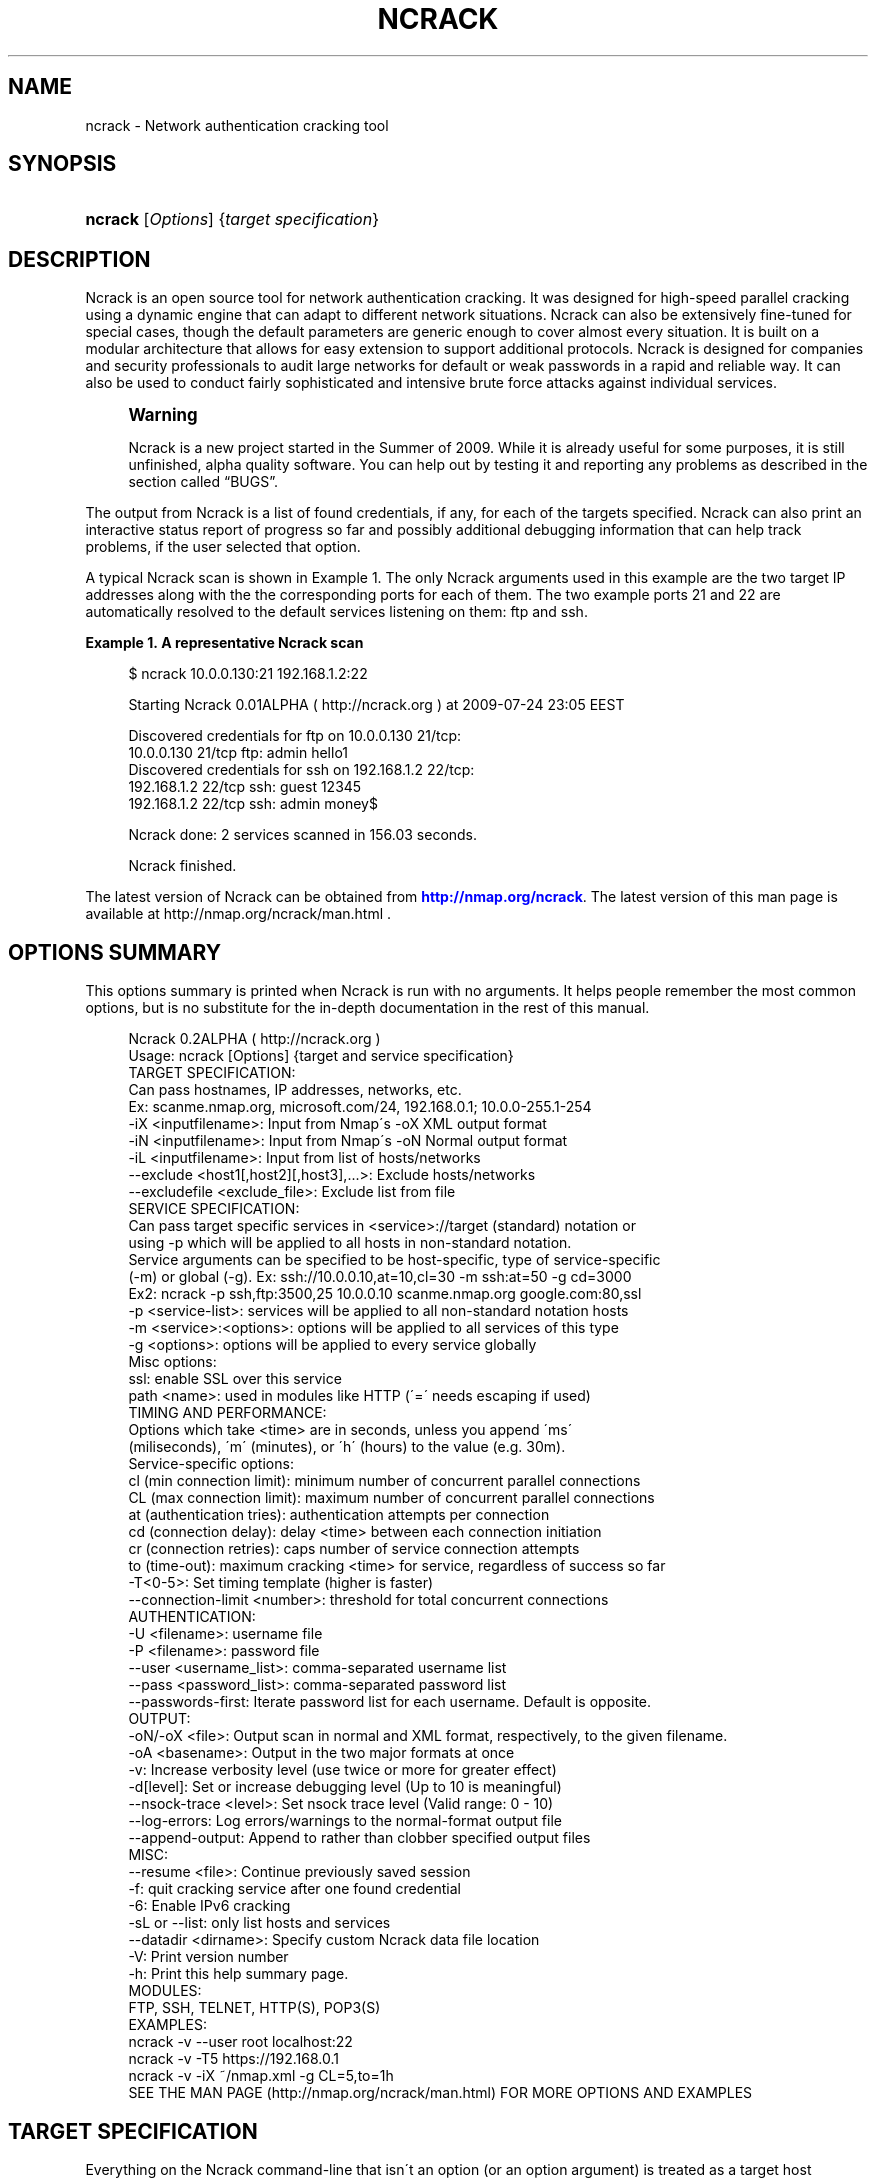 '\" t
.\"     Title: ncrack
.\"    Author: [see the "Authors" section]
.\" Generator: DocBook XSL Stylesheets v1.75.1 <http://docbook.sf.net/>
.\"      Date: 11/01/2010
.\"    Manual: Ncrack Reference Guide
.\"    Source: Ncrack
.\"  Language: English
.\"
.TH "NCRACK" "1" "11/01/2010" "Ncrack" "Ncrack Reference Guide"
.\" -----------------------------------------------------------------
.\" * set default formatting
.\" -----------------------------------------------------------------
.\" disable hyphenation
.nh
.\" disable justification (adjust text to left margin only)
.ad l
.\" -----------------------------------------------------------------
.\" * MAIN CONTENT STARTS HERE *
.\" -----------------------------------------------------------------
.SH "NAME"
ncrack \- Network authentication cracking tool
.SH "SYNOPSIS"
.HP \w'\fBncrack\fR\ 'u
\fBncrack\fR [\fIOptions\fR] {\fItarget\ specification\fR}
.SH "DESCRIPTION"
.\" Ncrack: description of
.PP
Ncrack is an open source tool for network authentication cracking\&. It was designed for high\-speed parallel cracking using a dynamic engine that can adapt to different network situations\&. Ncrack can also be extensively fine\-tuned for special cases, though the default parameters are generic enough to cover almost every situation\&. It is built on a modular architecture that allows for easy extension to support additional protocols\&. Ncrack is designed for companies and security professionals to audit large networks for default or weak passwords in a rapid and reliable way\&. It can also be used to conduct fairly sophisticated and intensive brute force attacks against individual services\&.
.if n \{\
.sp
.\}
.RS 4
.it 1 an-trap
.nr an-no-space-flag 1
.nr an-break-flag 1
.br
.ps +1
\fBWarning\fR
.ps -1
.br
.PP
Ncrack is a new project started in the Summer of 2009\&. While it is already useful for some purposes, it is still unfinished, alpha quality software\&. You can help out by testing it and reporting any problems as described in
the section called \(lqBUGS\(rq\&.
.sp .5v
.RE
.PP
The output from Ncrack is a list of found credentials, if any, for each of the targets specified\&. Ncrack can also print an interactive status report of progress so far and possibly additional debugging information that can help track problems, if the user selected that option\&.
.PP
A typical Ncrack scan is shown in
Example\ \&1\&. The only Ncrack arguments used in this example are the two target IP addresses along with the the corresponding ports for each of them\&. The two example ports 21 and 22 are automatically resolved to the default services listening on them: ftp and ssh\&.
.PP
\fBExample\ \&1.\ \&A representative Ncrack scan\fR
.\" -v: example of
.sp
.if n \{\
.RS 4
.\}
.nf

$ ncrack 10\&.0\&.0\&.130:21 192\&.168\&.1\&.2:22

Starting Ncrack 0\&.01ALPHA ( http://ncrack\&.org ) at 2009\-07\-24 23:05 EEST

Discovered credentials for ftp on 10\&.0\&.0\&.130 21/tcp:
10\&.0\&.0\&.130 21/tcp ftp: admin hello1
Discovered credentials for ssh on 192\&.168\&.1\&.2 22/tcp:
192\&.168\&.1\&.2 22/tcp ssh: guest 12345
192\&.168\&.1\&.2 22/tcp ssh: admin money$

Ncrack done: 2 services scanned in 156\&.03 seconds\&.

Ncrack finished\&.

    
.fi
.if n \{\
.RE
.\}
.PP
The latest version of Ncrack can be obtained from
\m[blue]\fB\%http://nmap.org/ncrack\fR\m[]\&. The latest version of this man page is available at http://nmap\&.org/ncrack/man\&.html \&.
.SH "OPTIONS SUMMARY"
.PP
This options summary is printed when Ncrack is run with no arguments\&. It helps people remember the most common options, but is no substitute for the in\-depth documentation in the rest of this manual\&.
.\" summary of options
.\" command-line options: of Ncrack
.sp
.if n \{\
.RS 4
.\}
.nf
Ncrack 0\&.2ALPHA ( http://ncrack\&.org )
Usage: ncrack [Options] {target and service specification}
TARGET SPECIFICATION:
  Can pass hostnames, IP addresses, networks, etc\&.
  Ex: scanme\&.nmap\&.org, microsoft\&.com/24, 192\&.168\&.0\&.1; 10\&.0\&.0\-255\&.1\-254
  \-iX <inputfilename>: Input from Nmap\'s \-oX XML output format
  \-iN <inputfilename>: Input from Nmap\'s \-oN Normal output format
  \-iL <inputfilename>: Input from list of hosts/networks
  \-\-exclude <host1[,host2][,host3],\&.\&.\&.>: Exclude hosts/networks
  \-\-excludefile <exclude_file>: Exclude list from file
SERVICE SPECIFICATION:
  Can pass target specific services in <service>://target (standard) notation or
  using \-p which will be applied to all hosts in non\-standard notation\&.
  Service arguments can be specified to be host\-specific, type of service\-specific
  (\-m) or global (\-g)\&. Ex: ssh://10\&.0\&.0\&.10,at=10,cl=30 \-m ssh:at=50 \-g cd=3000
  Ex2: ncrack \-p ssh,ftp:3500,25 10\&.0\&.0\&.10 scanme\&.nmap\&.org google\&.com:80,ssl
  \-p <service\-list>: services will be applied to all non\-standard notation hosts
  \-m <service>:<options>: options will be applied to all services of this type
  \-g <options>: options will be applied to every service globally
  Misc options:
    ssl: enable SSL over this service
    path <name>: used in modules like HTTP (\'=\' needs escaping if used)
TIMING AND PERFORMANCE:
  Options which take <time> are in seconds, unless you append \'ms\'
  (miliseconds), \'m\' (minutes), or \'h\' (hours) to the value (e\&.g\&. 30m)\&.
  Service\-specific options:
    cl (min connection limit): minimum number of concurrent parallel connections
    CL (max connection limit): maximum number of concurrent parallel connections
    at (authentication tries): authentication attempts per connection
    cd (connection delay): delay <time> between each connection initiation
    cr (connection retries): caps number of service connection attempts
    to (time\-out): maximum cracking <time> for service, regardless of success so far
  \-T<0\-5>: Set timing template (higher is faster)
  \-\-connection\-limit <number>: threshold for total concurrent connections
AUTHENTICATION:
  \-U <filename>: username file
  \-P <filename>: password file
  \-\-user <username_list>: comma\-separated username list
  \-\-pass <password_list>: comma\-separated password list
  \-\-passwords\-first: Iterate password list for each username\&. Default is opposite\&.
OUTPUT:
  \-oN/\-oX <file>: Output scan in normal and XML format, respectively, to the given filename\&.
  \-oA <basename>: Output in the two major formats at once
  \-v: Increase verbosity level (use twice or more for greater effect)
  \-d[level]: Set or increase debugging level (Up to 10 is meaningful)
  \-\-nsock\-trace <level>: Set nsock trace level (Valid range: 0 \- 10)
  \-\-log\-errors: Log errors/warnings to the normal\-format output file
  \-\-append\-output: Append to rather than clobber specified output files
MISC:
  \-\-resume <file>: Continue previously saved session
  \-f: quit cracking service after one found credential
  \-6: Enable IPv6 cracking
  \-sL or \-\-list: only list hosts and services
  \-\-datadir <dirname>: Specify custom Ncrack data file location
  \-V: Print version number
  \-h: Print this help summary page\&.
MODULES:
  FTP, SSH, TELNET, HTTP(S), POP3(S)
EXAMPLES:
  ncrack \-v \-\-user root localhost:22
  ncrack \-v \-T5 https://192\&.168\&.0\&.1
  ncrack \-v \-iX ~/nmap\&.xml \-g CL=5,to=1h
SEE THE MAN PAGE (http://nmap\&.org/ncrack/man\&.html) FOR MORE OPTIONS AND EXAMPLES
.fi
.if n \{\
.RE
.\}
.\" 
.\" 
.SH "TARGET SPECIFICATION"
.\" target specification
.PP
Everything on the Ncrack command\-line that isn\'t an option (or an option argument) is treated as a target host specification\&. The simplest case is to specify a target IP address or a hostname\&. Note, that you also need to specify a service to crack for the selected targets\&. Ncrack is very flexible in host/service specification\&. While hostnames and IP addresses can be defined with the flexibility that you are probably used to from Nmap, services along with service\-specific options have a unique specification style that enables a combination of features to be taken advantage of\&.
.PP
Sometimes you wish to crack a whole network of adjacent hosts\&. For this, Ncrack supports CIDR\-style
.\" CIDR (Classless Inter-Domain Routing)
addressing\&. You can append /\fInumbits\fR
to an IPv4 address or hostname and Ncrack will try to crack every IP address for which the first numbits are the same as for the reference IP or hostname given\&. For example, 192\&.168\&.10\&.0/24 would send probes to the 256 hosts between 192\&.168\&.10\&.0
11000000 10101000 00001010 00000000) and 192\&.168\&.10\&.255 (binary:
11000000 10101000 00001010 11111111), inclusive\&. 192\&.168\&.10\&.40/24 would crack exactly the same targets\&. Given that the host
scanme\&.nmap\&.org
.\" scanme.nmap.org
is at the IP address 64\&.13\&.134\&.52, the specification scanme\&.nmap\&.org/16 would send probes to the 65,536 IP addresses between 64\&.13\&.0\&.0 and 64\&.13\&.255\&.255\&. The smallest allowed value is /0, which targets the whole Internet\&. The largest value is /32, which targets just the named host or IP address because all address bits are fixed\&.
.\" address ranges
.PP
CIDR notation is short but not always flexible enough\&. For example, you might want to send probes to 192\&.168\&.0\&.0/16 but skip any IPs ending with \&.0 or \&.255 because they may be used as subnet network and broadcast addresses\&. Ncrack supports this through octet range addressing\&. Rather than specify a normal IP address, you can specify a comma\-separated list of numbers or ranges for each octet\&. For example, 192\&.168\&.0\-255\&.1\-254 will skip all addresses in the range that end in \&.0 or \&.255, and 192\&.168\&.3\-5,7\&.1 will target the four addresses 192\&.168\&.3\&.1, 192\&.168\&.4\&.1, 192\&.168\&.5\&.1, and 192\&.168\&.7\&.1\&. Either side of a range may be omitted; the default values are 0 on the left and 255 on the right\&. Using
\-
by itself is the same as 0\-255, but remember to use 0\- in the first octet so the target specification doesn\'t look like a command\-line option\&. Ranges need not be limited to the final octets: the specifier will send probes to all IP addresses on the Internet ending in 13\&.37 This sort of broad sampling can be useful for Internet surveys and research\&.
.PP
Ncrack accepts multiple host specifications on the command line, and they don\'t need to be the same type\&. The command
\fBncrack scanme\&.nmap\&.org 192\&.168\&.0\&.0/8 10\&.0\&.0,1,3\-7\&.\- \-p22\fR
does what you would expect\&.
.PP
While targets are usually specified on the command lines, the following options are also available to control target selection:
.PP
\fB\-iX \fR\fB\fIinputfilename\fR\fR (Input from Nmap\'s \-oX XML output format) .\" -iX .\" target specification: from Nmap XML
.RS 4
Reads target/service specifications from an Nmap XML output file\&. The Nmap XML file is created by scanning any hosts and specifying the Nmap
\fB\-oX\fR
option\&. Ncrack will automatically parse the IP addresses and the corresponding ports and services that are
\fIopen\fR
and will use these targets for authentication auditing\&. This is a really useful option, since it lets you essentially combine these two tools \-Nmap and Ncrack\- for cracking only those services that are surely open\&. In addition, if version detection has been enabled in Nmap (\fB\-sV\fR
option), Ncrack will use those findings to recognize and crack those services that are supported but are listening on non\-default ports\&. For example, if a host is having a server listening on port 41414 and Nmap has identified that it is a SSH service, Ncrack will use that information to crack it using the SSH module\&. Of course, Ncrack is going to ignore open ports/services that are not supported for authentication cracking by its modules\&.
.RE
.PP
\fB\-iN \fR\fB\fIinputfilename\fR\fR (Input from Nmap\'s \-oN Normal output format) .\" -iN .\" target specification: from Nmap Normal
.RS 4
Reads target/service specifications from an Nmap Normal output file\&. The Nmap Normal file is created by scanning any hosts and specifying the Nmap
\fB\-oN\fR
option\&. This works exactly like Ncrack\'s
\fB\-iX\fR
option, the only difference being the format of the input file\&.
.RE
.PP
\fB\-iL \fR\fB\fIinputfilename\fR\fR (Input from list) .\" -iL .\" target specification: from list
.RS 4
Reads target specifications from
\fIinputfilename\fR\&. Passing a huge list of hosts is often awkward on the command line, yet it is a common desire\&. For example, you might want to crack a list of very specific servers that have been specified for penetration testing\&. Simply generate the list of hosts to crack and pass that filename to Ncrack as an argument to the
\fB\-iL\fR
option\&. Entries can be in any of the formats accepted by Ncrack on the command line (IP address, hostname, CIDR, octet ranges or Ncrack\'s special host\-service syntax\&. Each entry must be separated by one or more spaces, tabs, or newlines\&. You can specify a hyphen (\-) as the filename if you want Ncrack to read hosts from standard input rather than an actual file\&. Note, however, that if hosts are specified without any service, you will have to also provide services/ports for the targets using the
\fB\-p\fR
option\&.
.RE
.PP
\fB\-\-exclude \fR\fB\fIhost1\fR\fR\fB[, \fIhost2\fR[, \&.\&.\&.]]\fR (Exclude hosts/networks) .\" --exclude .\" excluding targets
.RS 4
Specifies a comma\-separated list of targets to be excluded from the scan even if they are part of the overall network range you specify\&. The list you pass in uses normal Ncrack syntax, so it can include hostnames, CIDR netblocks, octet ranges, etc\&. This can be useful when the network you wish to scan includes untouchable mission\-critical servers, systems that are known to react adversely to heavy load, or subnets administered by other people\&.
.RE
.PP
\fB\-\-excludefile \fR\fB\fIexclude_file\fR\fR\fB \fR (Exclude list from file) .\" --excludefile
.RS 4
This offers the same functionality as the
\fB\-\-exclude\fR
option, except that the excluded targets are provided in a newline, space, or tab delimited
\fIexclude_file\fR
rather than on the command line\&.
.RE
.SH "SERVICE SPECIFICATION"
.\" service specification
.PP
No cracking session can be carried out without targetting a certain service to attack\&. Service specification is one of the most flexible subsystems of Ncrack and collaborates with target\-specification in a way that allows different option combinations to be applied\&. For Ncrack to start running, you will have to specify at least one target host and one associated service to attack\&. Ncrack provides ways to specify a service by its default port number, by its name (as extracted from the
ncrack\-services
file) or both\&. Normally, you need to define both name and port number only in the special case where you know that a particular service is listening on a non\-default port\&.
.PP
Ncrack offers two distinct ways with which services will be applied to your targets: per\-host service specification and global specification\&.
.PP
\fBPer\-host service specification\fR
.PP
.RS 4
Services specified in this mode are written next to the host and apply to it only\&. Keep in mind, however, that target\-specification allows wildcards/netmasks, which essentially means that applying a per\-host service specification format to that particular target will affect all of the expanded ones as a result\&. The general format is:
.sp
\fB \fR\fB\fI[service\-name]\fR\fR\fB://\fR\fB\fItarget\fR\fR\fB:\fR\fB\fI[port\-number]\fR\fR
.sp
where
\fItarget\fR
is a hostname or IP address in any of the formats described in the target\-specification section,
\fI[service\-name]\fR
is one of the common service names as defined in the
\fIncrack\-services\fR
file (e\&.g ssh, http) and
\fI[port\-number]\fR
is what it obviously means\&. Ncrack can determine the default port numbers for each of the services it supports, as well as being able to deduce the service name when a default port number has been specified\&. Specifying both has meaning only when the user has a priori knowledge of a service listening on a non\-default port number\&. This can easily be determined by using version detection like the one offered by Nmap\'s
\fB\-sV\fR
option\&.
.PP
\fBExample\ \&2.\ \&Per-host service specification example\fR
.sp
.if n \{\
.RS 4
.\}
.nf

$ ncrack scanme\&.nmap\&.org:22 ftp://10\&.0\&.0\&.10 ssh://192\&.168\&.1\&.*:5910

       
.fi
.if n \{\
.RE
.\}

The above command will try to crack hosts: scanme\&.nmap\&.org on SSH service (default port 22), 10\&.0\&.0\&.10 on FTP service (default port 21) and 192\&.168\&.1\&.0 \- 192\&.168\&.1\&.255 (all of this C subnet) on SSH service on non\-default port 5910 which has been explicitly specified\&. In the last case, Ncrack wouldn\'t be able to determine that the subnet hosts are to be scanned against the SSH service on that particular port without the user explicitly asking for it, because there isn\'t any mapping of port\-number 5910 to service SSH\&.
.RE
.PP
\fBGlobal service specification\fR
.PP
.RS 4
Services specified in this mode are applied to
\fIall\fR
hosts that haven\'t been associated with the per\-host service specification format\&. This is done using the
\fB\-p\fR
option\&. While this facility may be similar to that of Nmap\'s, you should try not to confuse it, since the functionality is of a slightly different nature\&. Services can be specified using comma separated directives of the general format:
.sp
\fB \-p \fR\fB\fI[service1]\fR\fR\fB:\fR\fB\fI[port\-number1]\fR\fR\fB,\fR\fB\fI[service2]\fR\fR\fB:\fR\fB\fI[port\-number2]\fR\fR\fB,\&.\&.\&. \fR
.sp
As usual, you need not specify both service name and port number since Ncrack knows the mappings of default\-services to default\-port numbers\&. Be careful though not to include any space between each service\-name and/or port number, because Ncrack will think that the argument after the space is a host as per the rule "everything that isn\'t an option is a target specification"\&.
.PP
\fBExample\ \&3.\ \&Global service specification example\fR
.sp
.if n \{\
.RS 4
.\}
.nf

$ ncrack scanme\&.nmap\&.org 10\&.0\&.0\&.120\-122 192\&.168\&.2\&.0/24 \-p 22,ftp:3210,telnet

       
.fi
.if n \{\
.RE
.\}

The above command will try to crack all of the specified hosts scanme\&.nmap\&.org, 10\&.0\&.0\&.120, 10\&.0\&.0\&.121, 10\&.0\&.0\&.122 and the C class subnet of 192\&.168\&.2\&.0 against the following services: SSH service (mapped from default port 22), FTP service on non\-default port 3210, and TELNET service on default port 23\&.
.RE
.PP
Of course, Ncrack allows you to combine both modes of service specification if you deem that as necessary\&. Normally, you will only need to specify a couple of services but cracking a lot of hosts against many different services might be a longterm project for large networks that need to be consistently audited for weak passwords\&. If you are in doubt, about which hosts and services are going to be cracked with the current command, you can use the
\fB\-sL\fR
option (see below for explanation)\&.
.SH "SERVICE OPTIONS"
.\" service options
.PP
Apart from general service specification, Ncrack allows you to provide a multitude of options that apply to each or a subset of your targets\&. Options include timing and performance optimizations (which are thoroughly analyzed in a seperate section), SSL enabling/disabling and other module\-specific parameters like the relative URL path for the HTTP module\&. Options can be defined in a variety of ways which include: per\-host options, per\-module options and global options\&. Since a combination of these options may be used, there is a strict hierarchy of precedence which will be discussed later\&.
.PP
\fBPer\-host Options\fR
.PP
.RS 4
Options in this mode apply only to the host(s) they are referring to and are written next to it according to the following format:
.sp
\fB \fR\fB\fI[service\-name]\fR\fR\fB://\fR\fB\fItarget\fR\fR\fB:\fR\fB\fI[port\-number]\fR\fR\fB,\fR\fB\fIopt1\fR\fR\fB=\fR\fB\fIoptval1\fR\fR\fB,\fR\fB\fIopt2\fR\fR\fB=\fR\fB\fIoptval\fR\fR\fB,\&.\&.\&. \fR
.sp
The format concerning the service specification which comes before the options, has been explained in the previous section\&.
\fB\fIoptN\fR\fR
is referring to any of the option names that are available (a list will follow below), while
\fBoptvalN\fR
determines the value of that option and depends on the nature of it\&. For example, most timing\-related options expect to receive numbers as values, while the
\fBpath\fR
option obviously needs a string argument\&.
.RE
.PP
\fBPer\-module Options\fR
.PP
.RS 4
Options in this mode apply to all hosts that are associated with the particular service/module\&. This is accomplished using the
\fB\-m\fR
which is defined with the format:
.sp
\fB \-m \fR\fB\fIservice\-name\fR\fR\fB:\fR\fB\fIopt1\fR\fR\fB=\fR\fB\fIoptval1\fR\fR\fB,\fR\fB\fIopt2\fR\fR\fB=\fR\fB\fIoptval2\fR\fR\fB,\&.\&.\&. \fR
.sp
This option can be invoked multiple times, for as many different services as you might need to define service\-wide applicable options\&. Each iteration of this option must refer to only one service\&. However, to avoid confusion, this option had better not be called more than one time for the same service, although this is allowed and the last iteration will take precedence over the previous ones for all redefined option values\&.
.RE
.PP
\fBGlobal Options\fR
.PP
.RS 4
Options in this mode apply to all hosts regardless of which service they are associated with\&. This is accomplished using the
\fB\-g\fR
as follows:
.sp
\fB \-g \fR\fB\fIopt1\fR\fR\fB=\fR\fB\fIoptval1\fR\fR\fB,\fR\fB\fIopt2\fR\fR\fB=\fR\fB\fIoptval2\fR\fR\fB,\&.\&.\&. \fR
.sp
This acts as a convenience option, where you can apply options to all services globally\&. Everything else regarding the available options and option values is the same as the previous modes\&.
.RE
.PP
\fBList of available Service Options\fR
.PP
Below follows a list of all the currently available service options\&. You can apply them with any of the three modes described above\&. The last six of the options are timing related and will be analyzed in Section "Timing and Performance" of this manual\&.
.PP
.RS 4

.sp
.if n \{\
.RS 4
.\}
.nf
ssl: enable SSL over this service
path: path\-name used in modules like HTTP (\'=\' needs escaping if used)
cl (min connection limit): minimum number of concurrent parallel connections
CL (max connection limit): maximum number of concurrent parallel connections
at (authentication tries): authentication attempts per connection
cd (connection delay): delay time between each connection initiation
cr (connection retries): caps number of service connection attempts
to (time\-out): maximum cracking time for service, regardless of success so far
    
.fi
.if n \{\
.RE
.\}
.sp
.RE
.PP
\fBssl\fR (Enable/Disable SSL over service)
.RS 4
By enabling SSL, Ncrack will try to open a TCP connection and then negotiate a SSL session with the target\&. Everything will then be transparently encrypted and decrypted\&. However, since Ncrack\'s job is to provide speed rather than strong crypto, the algorithms and ciphers for SSL are chosen on an efficiency basis\&. Possible values for this option are \'\fByes\fR\' but just specifying
\fBssl\fR
would be enough\&. Thus, this is the only option that doesn\'t need to be written in the
\fIopt\fR=\fIoptval\fR
format\&. By default, SSL is disabled for all services except those that are stricly dependent on it like HTTPS\&.
.RE
.PP
\fBpath <name>\fR (Path name for relative URLs)
.RS 4
Some services like HTTP or SVN usually require a specific path in the URL\&. This option takes that pathname string as its value\&. The path is always relative to the hostname or IP address, so if you want to target something like http://foobar\&.com/login\&.php the path must take the value
\fBpath=login\&.php\fR
\&. The initial \'/\' is added if you omit it\&. However, it is usually better if you explicitly specify it at the end of pathnames that are directories\&. For example, to crack the directory for http://foobar\&.com/protected\-dir/ , it would be better if you wrote it as
\fBpath=protected\-dir/\fR
\&. This is to avoid the (very) slight probability of a false positive, because there are cases where Web servers might reply with a "301 Moved Permanently" for a non\-successful attempt\&. They normally send that reply, when a successful attempt is made for a requested password\-protected path which has omitted the ending \'/\' but the requested source is actually a directory\&. Consequently, Ncrack regards that reply as having succeeded in the authentication attempt\&.
.sp
Also be careful with the symbol \'=\', since it is used by Ncrack for argument parsing and you will have to espace it if it is included in the URL\&.
.sp
By default, the path\-name is initialized to \'/\', but will be ignored by services that do not require it\&.
.RE
.PP
\fBService Option Hierarchy\fR
.PP
As already noted, Ncrack allows a combination of the three different modes of service option specification\&. In that case, there is a strict hierarchy that resolves the order in which conflicting values for these options take precedence over each other\&. The order is as follows, leftmost being the highest priority and rightmost the lowest one:
.PP
Per\-host options > Per\-module options > Global options > Timing\-Template (for timing options only)
.PP
The concept of the "Timing\-Template" will be explained in the Section "Timing and Performance", but for now, just have in mind that its values have the least prevalence over everything else and essentially act as defaults for everything timing\-related\&. Global options specified with
\fB\-g\fR
have the directly higher precedence, while
\fB\-m\fR
per\-module options are immediately higher\&. In the top of the hierarcy reside the per\-host options which are essentially the most specific ones\&. Consequently, you can see that the pattern is: the more specific the higher the precedence\&.
.PP
\fBExample\ \&4.\ \&Service Option Hierarchy example\fR
.sp
.if n \{\
.RS 4
.\}
.nf

$ ncrack scanme\&.nmap\&.org:22,cl=10,at=1 10\&.0\&.0\&.120 10\&.0\&.0\&.20 \-p 21 \-m ftp:CL=1 \-g CL=3

       
.fi
.if n \{\
.RE
.\}
.PP
The example demonstrates the hierarchy precedence\&. The services that are going to be cracked are SSH for scanme\&.nmap\&.org and FTP for hosts 10\&.0\&.0\&.120, 10\&.0\&.0\&.20\&. No particular timing\-template has been specified and thus the default will be used (Normal \- 3)\&. The per\-host options for scanme\&.nmap\&.org define that the minimum connection limit (cl) is 10 and that Ncrack should attempt only 1 authentication try (at) per connection\&. These values would override any other for service SSH of host scanme\&.nmap\&.org if there were conflicts with other modes\&. Since a global option of
\fB\-g CL=3\fR
was defined and there is no other higher\-precedence for service SSH and scanme\&.nmap\&.org in particular, this value will also be applied\&. As for the FTP targets, the per\-module
\fB\-m ftp:CL=1\fR
defined for all FTP services will override the equivalent global one\&. All these can get quite complex if overused, but they are not expected to be leveraged by the average Ncrack user anyway\&. Complicated network scanning scenarios might require them, though\&. To make certain the results are the ones you expect them to be, don\'t forget to use the
\fB\-sL\fR
option that prints out details about what Ncrack would crack if invoked normally\&. You can add the debugging
\fB\-d\fR
option if you want even more verbose output\&. For the above example, Ncrack would print the following:
.PP
\fBExample\ \&5.\ \&Service Option Hierarchy Output example\fR
.sp
.if n \{\
.RS 4
.\}
.nf

$ ncrack scanme\&.nmap\&.org:22,cl=10,at=1 10\&.0\&.0\&.120 10\&.0\&.0\&.20 \-p 21 \-m ftp:CL=1 \-g CL=3 \-sL \-d

Starting Ncrack 0\&.01ALPHA ( http://ncrack\&.org ) at 2009\-08\-05 18:32 EEST

\-\-\-\-\- [ Timing Template ] \-\-\-\-\-
cl=7, CL=80, at=0, cd=0, cr=10, to=0

\-\-\-\-\- [ ServicesTable ] \-\-\-\-\-
SERVICE   cl  CL  at  cd  cr  to  ssl path
ftp:21    N/A 1   N/A N/A N/A N/A no  null
ssh:22    N/A N/A N/A N/A N/A N/A no  null
telnet:23 N/A N/A N/A N/A N/A N/A no  null
smtp:25   N/A N/A N/A N/A N/A N/A no  null
http:80   N/A N/A N/A N/A N/A N/A no  null
https:443 N/A N/A N/A N/A N/A N/A yes null

\-\-\-\-\- [ Targets ] \-\-\-\-\-
Host: 64\&.13\&.134\&.52 ( scanme\&.nmap\&.org )
  ssh:22 cl=10, CL=10, at=1, cd=0, cr=10, to=0, ssl=no, path=/
Host: 10\&.0\&.0\&.120
  ftp:21 cl=3, CL=1, at=0, cd=0, cr=10, to=0, ssl=no, path=/
Host: 10\&.0\&.0\&.20
  ftp:21 cl=3, CL=1, at=0, cd=0, cr=10, to=0, ssl=no, path=/

Ncrack done: 3 services would be scanned\&.
Probes sent: 0 | timed\-out: 0 | prematurely\-closed: 0

Ncrack finished\&.

       
.fi
.if n \{\
.RE
.\}
.PP
The
\fIServicesTable\fR
just lists the per\-module options for all available services\&. As you can see, the only defined option is in the FTP service for the
\fBCL\fR
\&. The
\fITargets\fR
table is the most important part of this output and lists all targets and associated options according to the command\-line invocation\&. No network operation takes place in this mode, apart from forward DNS resolution for hostnames (like scanme\&.nmap\&.org in this example)\&.
.SH "TIMING AND PERFORMANCE"
.\" timing
.\" performance
.PP
The timing engine is perhaps the most important part of any serious network authentication cracking tool\&. Ncrack\'s timing engine offers a great many options for optimization and can be bended to serve virtually any user need\&. As Ncrack is progressing, this subsystem is going to evolve into a dynamic autonomous engine that will be able to automatically adjust its behaviour according to the network feedback it gets, in order to achieve maximum performance and precision without any user intervention\&.
.PP
Some options accept a
time
parameter\&. This is specified in seconds by default, though you can append \(oqms\(cq, \(oqm\(cq, or \(oqh\(cq to the value to specify milliseconds, minutes, or hours (\(oqs\(cq for seconds is redundant)\&. So the
\fBcd\fR
(connection delay) arguments
900000ms,
900s, and
15m
all do the same thing\&.
.PP
\fBcl \fR\fB\fInum\-minconnections\fR\fR; \fBCL \fR\fB\fInum\-maxconnections\fR\fR (Adjust number of concurrent parallel connections)
.RS 4

\fBConnection Limit\fR
.sp
These options control the total number of connections that may be outstanding for any service at the same time\&. Normally, Ncrack tries to dynamically adjust the number of connections for each individual target by counting how many drops or connection failures happen\&. If a strange network condition occurs, that signifies that something may be going wrong, like the host dropping any new connection attempts, then Ncrack will immediately lower the total number of connections hitting the service\&. However, the caps number of the minimum or maximum connections that will take place can be overriden using these two options\&. By properly adjusting them, you can essentially optimize performance, if you can handle the tricky part of knowing or discovering your target\'s own limits\&. The convention here is that
\fBcl\fR
with lowercase letters is referring to the minimum connection limit, while
\fBCL \fR
with uppercase letters is referring to the maximum number of connections\&.
.sp
The most common usage is to set
\fBcl (minimum connection limit)\fR
for targets that you are almost certain are going to withstand these many connections at any given time\&. This is a risky option to play with, as setting it too high might actually do more harm than good by effectively DoS\-attacking the target and triggering firewall rules that will ban your IP address\&.
.sp
On the other hand, for more stealthy missions, setting the
\fBCL (maximum connection limit)\fR
to a low value might be what you want\&. However, setting it too low will surely have a great impact in overall cracking speed\&. For maximum stealth, this can be combined with the
\fBcd (connection delay)\fR
described below\&.
.RE
.PP
\fBat \fR\fB\fInum\-attempts\fR\fR (Adjust authentication attempts per connection)
.RS 4

\fBAuthentication Tries\fR
.sp
Using this option, you can order Ncrack to limit the authentication attempts it carries out per connection\&. Ncrack initially sends a reconnaisance probe that lets it calculate the maximum number of such authentication tries and from thereon it always tries to use that number\&. Most servicse pose an upper limit on the number of authentication per connection and in most cases finding that maximum leads to better performance\&.
.sp
Setting this option to lower values can give you some stealth bonus, since services such as SSH tend to log failed attempts after more than a certain number of authentication tries per connection\&. They use that as a metric rather than counting the total number of authentication attempts or connections per IP address (which is usually done by a firewall)\&. Consequently, a number of 1 or 2 authentication tries might circumvent logging in some cases\&.
.sp
Note that setting that option to a high value will not have any effect if Ncrack realizes that the server doesn\'t allow that many attempts per connection\&. In this case, it will just use that maximum number and ignore your setting\&.
.RE
.PP
\fBcd \fR\fB\fItime\fR\fR (Adjust delay time between each new connection)
.RS 4

\fBConnection Delay\fR
.sp
This option essentially defines the imposed time delay between each new connection\&. Ncrack will wait the amount of time you specify in this option value, before starting a new connection against the given service\&. The higher you set it, the slower Ncrack will perform, but the stealthier your attack will become\&.
.sp
Ncrack by default tries to initiate new connections as fast as possible given that new probes are actually allowed to be sent and are not restricted by parameters such as
\fBConnection Limit\fR
which can dynamically increase or decrease\&. Although this approach achieves blazing speed as long as the host remains responsive, it can lead to a number of disasters such as a firewall being triggered, the targets\' or your bandwidth to be diminished and even the tested service to suffer a Denial of Service attack\&. By carefully adjusting this option, you can potentially avoid these annoying situations\&.
.RE
.PP
\fBcr \fR\fB\fImax\-conattempts\fR\fR (Adjust the max number of connection attempts)
.RS 4

\fBConnection Retries\fR
.sp
NOT IMPLEMENTED YET\&.
.RE
.PP
\fBto \fR\fB\fItime\fR\fR (Adjust the maximum overall cracking time)
.RS 4

\fBTimeout\fR
.sp
Define how much time Ncrack is going to spend cracking the service, before giving up regardless of whether it has found any credentials so far\&. However, any authentication token discovered until that time, will be stored and printed normally\&. Ncrack marks a service as finished when the username/password lists iteration ends or when it can no longer crack it for some serious reason\&. If Ncrack finishes cracking a service before the time specified in this option, then it will not be taken into account at all\&.
.sp
Sometimes, you have a limited time window to scan/crack your hosts\&. This might occur for various reasons\&. A common one would be that normal user activity mustn\'t be interrupted and since Ncrack can become very aggressive, it might be allowed to scan the hosts only at during certain time period like the night hours\&. Scanning during certain such hours is also likely to make an attack less detectable\&.
.sp
Don\'t forget that Ncrack allows you to specify the time unit of measure by appending \(oqms\(cq, \(oqm\(cq, or \(oqh\(cq for milliseconds, minutes or hours (seconds is the default time unit)\&. Using them in this particular option, is really convenient as you can specify something like
\fBto=8h\fR
to give Ncrack a total of 8 hours to crack that service\&. Setting up cronjobs for scheduled scans in combination with this option, might also be a good idea\&.
.RE
.PP
\fB\-T paranoid|sneaky|polite|normal|aggressive|insane\fR (Set a timing template) .\" -T .\" timing templates
.RS 4
.\" -T0
.\" -T1
.\" -T2
.\" -T3
.\" -T4
.\" -T5
While the fine\-grained timing controls discussed in the previous section are powerful and effective, some people find them confusing\&. Moreover, choosing the appropriate values can sometimes take more time than the scan you are trying to optimize\&. So Ncrack offers a simpler approach, with six timing templates\&. You can specify them with the
\fB\-T\fR
option and their number (0\(en5) or their name\&. The template names are
\fBparanoid\fR\ \&(\fB0\fR),
\fBsneaky\fR\ \&(\fB1\fR),
\fBpolite\fR\ \&(\fB2\fR),
\fBnormal\fR\ \&(\fB3\fR),
\fBaggressive\fR\ \&(\fB4\fR), and
\fBinsane\fR\ \&(\fB5\fR)\&. The first two are for IDS evasion\&. Polite mode slows down the scan to use less bandwidth and target machine resources\&. Normal mode is the default and so
\fB\-T3\fR
does nothing\&. Aggressive mode speeds scans up by making the assumption that you are on a reasonably fast and reliable network\&. Finally insane mode assumes that you are on an extraordinarily fast network or are willing to sacrifice some accuracy for speed\&.
.sp
These templates allow the user to specify how aggressive they wish to be, while leaving Ncrack to pick the exact timing values\&. If you know that the network service is going to withstand a huge number of connections you might try using the aggressive template of
\fB\-T4\fR
\&. Even then, this is mostly advised for services residing in the local network\&. Going over to insane mode
\fB\-T5\fR
is not recommended, unless you absolutely know what you are doing\&.
.sp
While
\fB\-T0\fR.\" paranoid (-T0) timing template
and
\fB\-T1\fR.\" sneaky (-T1) timing template
may be useful for avoiding IDS alerts, they will take an extraordinarily long time to crack even a few services\&. For such a long scan, you may prefer to set the exact timing values you need rather than rely on the canned
\fB\-T0\fR
and
\fB\-T1\fR
values\&.
.RE
.PP
\fB\-\-connection\-limit \fR\fB\fInumprobes\fR\fR (Adjust the threshold of total concurrent connections)
.RS 4
NOT IMPLEMENTED YET\&.
.RE
.SH "AUTHENTICATION"
.\" authentication
.PP
This section describes ways of specifying your own username and password lists as well as the available modes of iterating over them\&. Ncrack ships in with a variety of username and password lists which reside under the directory \'\fIlists\fR\' of the source tarball and later installed under Ncrack\'s data directory which usually is /usr/local/share/ncrack or /usr/share/ncrack \&. You can omit specifying any lists and Ncrack is going to use the default ones which contain some of the most common usernames and passwords\&. The password list is frequency\-sorted with the top most common passwords at the beginning of the list so they will be tried out first\&. The lists have been derived from a combination of sorting publicly leaked password files and other techniques\&.
.PP
\fB\-U \fR\fB\fIfilename\fR\fR (Specify username list)
.RS 4
Specify your own username list by giving the path to the filename as argument to this option\&.
.sp
Usernames for specific environments can be gathered in numerous ways including harvesting for email\-addresses in the company\'s website, looking up information in whois databases, using the SMTP VRFY technique at vulnerable mail servers or through social engineering\&.
.RE
.PP
\fB\-P \fR\fB\fIfilename\fR\fR (Specify password list)
.RS 4
Specify your own password list by giving the path to the filename as argument to this option\&.
.sp
Common passwords are usually derived from leaked lists as a result of successful intrusions in public sites such as forums or other social networking places\&. A great deal of them have already been publicly disclosed and some of these have been used to assemble Ncrack\'s own lists\&.
.RE
.PP
\fB\-\-user \fR\fB\fIusername_list\fR\fR (Specify command\-line comma\-separated username list)
.RS 4
Specify your own usernames directly in the command\-line as a comma\-separated list\&.
.RE
.PP
\fB\-\-pass \fR\fB\fIpassword_list\fR\fR (Specify command\-line comma\-separated password list)
.RS 4
Specify your own passwords directly in the command\-line as a comma\-separated list\&.
.RE
.PP
\fB\-\-passwords\-first\fR (Reverse the way passwords are iterated)
.RS 4
Ncrack by default iterates the username list for each password\&. With this option, you can reverse that\&. For example, given the username list of \-> "root, guest, admin" and the password list of "test, 12345, q1w2e3r4" Ncrack will normally go over them like this \-> root:test, guest:test, admin:test, root:12345 etc\&. By enabling this option it will over them like this \-> root:test, root:12345, root:q1w2e3r4, guest:test etc\&.
.sp
Most network authentication cracking tools prefer by default to iterate the password list for each username\&. This is, however, ineffective compared to the opposite iteration in most cases\&. This holds true for the simple reason that password lists are usually sorted on a frequency basis, meaning that the more common a password is, the closer to the beginning of the password list it is\&. Thus, iterating over all usernames for the most common passwords first has usually more chances to get a positive result\&. With the
\fB\-\-passwords\-first\fR
iteration, very common passwords might not even be tried out for certain usernames if the user chooses to abort the session early\&. However, this option might prove valuable for cases where the attacker knows and has already verified that the username list contains real usernames, instead of blindly bruteforcing through them\&.
.RE
.SH "OUTPUT"
.\" output formats
.PP
Any security tool is only as useful as the output it generates\&. Complex tests and algorithms are of little value if they aren\'t presented in an organized and comprehensible fashion\&. Of course, no single format can please everyone\&. So Ncrack offers several formats, including the interactive mode for humans to read directly and XML for easy parsing by software\&.
.PP
In addition to offering different output formats, Ncrack provides options for controlling the verbosity of output as well as debugging messages\&. Output types may be sent to standard output or to named files, which Ncrack can append to or clobber\&.
.PP
Ncrack makes output available in three different formats\&. The default is called
interactive output, and it is sent to standard output (stdout)\&. There is also
normal output, which is similar to interactive except that it displays less runtime information and warnings since it is expected to be analyzed after the scan completes rather than interactively\&.
.PP
XML output
is one of the most important output types, as it can be converted to HTML, easily parsed by programs such as Ncrack graphical user interfaces, or imported into databases\&. Currently, XML output hasn\'t been implemented\&.
.PP
While interactive output is the default and has no associated command\-line options, the other two format options use the same syntax\&. They take one argument, which is the filename that results should be stored in\&. Multiple formats may be specified, but each format may only be specified once\&. For example, you may wish to save normal output for your own review while saving XML of the same scan for programmatic analysis\&. You might do this with the options
\fB\-oX myscan\&.xml \-oN myscan\&.ncrack\fR\&. While this chapter uses the simple names like
myscan\&.xml
for brevity, more descriptive names are generally recommended\&. The names chosen are a matter of personal preference\&. A scheme could be using long filenames that incorporate the scan date and a word or two describing the scan, placed in a directory named after the company that is being scanned\&.
.PP
While these options save results to files, Ncrack still prints interactive output to stdout as usual\&. For example, the command
\fBnmap \-oX myscan\&.xml [target]\fR
prints XML to
myscan\&.xml
and fills standard output with the same interactive results it would have printed if
\fB\-oX\fR
wasn\'t specified at all\&. You can change this by passing a hyphen character as the argument to one of the format types\&. This causes Ncrack to deactivate interactive output, and instead print results in the format you specified to the standard output stream\&. So the command
\fBnmap \-oX \- target\fR
will send only XML output to stdout\&. Serious errors may still be printed to the normal error stream, stderr\&.
.PP
Unlike some Ncrack arguments, the space between the logfile option flag (such as
\fB\-oX\fR) and the filename or hyphen is mandatory\&.
.PP
All of these arguments support
\fBstrftime\fR\-like conversions in the filename\&.
%H,
%M,
%S,
%m,
%d,
%y, and
%Y
are all exactly the same as in
\fBstrftime\fR\&.
%T
is the same as
%H%M%S,
%R
is the same as
%H%M, and
%D
is the same as
%m%d%y\&. A
%
followed by any other character just yields that character (%%
gives you a percent symbol)\&. So
\fB\-oX \'scan\-%T\-%D\&.xml\'\fR
will use an XML file in the form of
scan\-144840\-121307\&.xml\&.
.PP
Ncrack also offers options to control scan verbosity and to append to output files rather than clobbering them\&. All of these options are described below\&.
.PP
\fBNcrack Output Formats\fR
.PP
\fB\-oN \fR\fB\fIfilespec\fR\fR (normal output) .\" -oN .\" normal output
.RS 4
Requests that
normal output
be directed to the given filename\&. As discussed above, this differs slightly from
interactive output\&.
.RE
.PP
\fB\-oX \fR\fB\fIfilespec\fR\fR (XML output) .\" -oX .\" XML output
.RS 4
Requests that
XML output
be directed to the given filename\&. Currently this is not implemented\&.
.RE
.PP
\fB\-oA \fR\fB\fIbasename\fR\fR (Output to all formats) .\" -oA
.RS 4
As a convenience, you may specify
\fB\-oA \fR\fB\fIbasename\fR\fR
to store scan results in normal and XML formats at once\&. They are stored in
\fIbasename\fR\&.ncrack, and
\fIbasename\fR\&.xml
respectively\&. As with most programs, you can prefix the filenames with a directory path, such as
~/ncracklogs/foocorp/
on Unix or
c:\ehacking\esco
on Windows\&.
.RE
.PP
\fBVerbosity and debugging options\fR
.PP
\fB\-v\fR (Increase verbosity level) .\" -v .\" verbosity
.RS 4
Increases the verbosity level, causing Ncrack to print more information about the scan in progress\&. Credentials are shown as they are found and more statistical information is printed in the end\&. Use it twice or more for even greater verbosity\&.
.\" -v: giving more than once
.RE
.PP
\fB\-d [level]\fR (Increase or set debugging level) .\" -d .\" debugging
.RS 4
When even verbose mode doesn\'t provide sufficient data for you, debugging is available to flood you with much more! As with the verbosity option (\fB\-v\fR), debugging is enabled with a command\-line flag (\fB\-d\fR) and the debug level can be increased by specifying it multiple times\&. Alternatively, you can set a debug level by giving an argument to
\fB\-d\fR\&. For example,
\fB\-d10\fR
sets level ten\&. That is the highest effective level and will produce thousands of lines, unless your cracking session is going really slow\&.
.sp
Debugging output is useful when a bug is suspected in Ncrack, or if you are simply confused as to what Ncrack is doing and why\&. As this feature is mostly intended for developers, debug lines aren\'t always self\-explanatory\&. If you don\'t understand a line, your only recourses are to ignore it, look it up in the source code, or request help from the development list (nmap\-dev)\&. Some lines are self explanatory, but the messages become more obscure as the debug level is increased\&.
.RE
.PP
\fB\-\-nsock\-trace \fR\fB\fIlevel\fR\fR (Set nsock trace level) .\" --nsock-trace .\" nsock-trace
.RS 4
This option is meant mostly for developers as enabling it will activate the Nsock\'s library debugging output\&. Nsock is the underlying library for parallel socket handling\&. You will have to specify a certain level for this option\&. Valid range is 0 up to 10\&. Usually, a level of 1 or 2 is enough to get a good overview of network operations happening behind the scenes\&. Nsock prints that information to stdout by default\&.
.RE
.PP
\fB\-\-log\-errors\fR (Log errors/warnings to normal mode output file) .\" --log-errors
.RS 4
Warnings and errors printed by Ncrack usually go only to the screen (interactive output), leaving any normal\-format output files (usually specified with
\fB\-oN\fR) uncluttered\&. When you do want to see those messages in the normal output file you specified, add this option\&. It is useful when you aren\'t watching the interactive output or when you want to record errors while debugging a problem\&. The error and warning messages will still appear in interactive mode too\&. This won\'t work for most errors related to bad command\-line arguments because Ncrack may not have initialized its output files yet\&.
.sp
An alternative to
\fB\-\-log\-errors\fR
is redirecting interactive output (including the standard error stream) to a file\&. Most Unix shells make this approach easy, though it can be difficult on Windows\&.
.RE
.PP
\fBMiscellaneous output options\fR
.PP
\fB\-\-append\-output\fR (Append to rather than clobber output files) .\" --append-output
.RS 4
When you specify a filename to an output format flag such as
\fB\-oX\fR
or
\fB\-oN\fR, that file is overwritten by default\&. If you prefer to keep the existing content of the file and append the new results, specify the
\fB\-\-append\-output\fR
option\&. All output filenames specified in that Ncrack execution will then be appended to rather than clobbered\&. This doesn\'t work well for XML (\fB\-oX\fR) scan data as the resultant file generally won\'t parse properly until you fix it up by hand\&.
.RE
.SH "MISCELLANEOUS OPTIONS"
.PP
This section describes some important (and not\-so\-important) options that don\'t really fit anywhere else\&.
.PP
\fB\-\-resume \fR\fB\fIfile\fR\fR (Continue previously saved session) .\" --resume
.RS 4
Whenever the user cancels a running session (usually by pressing Ctrl+C), Ncrack saves the current state into a file which it can later use to continue from where it had stopped\&. This file is saved in subdirectory
\&.ncrack/
of the user\'s home path with a filename format of "restore\&.YY\-MM\-DD_hh\-mm"\&. An example would be:
"/home/ithilgore/\&.ncrack/restore\&.2010\-05\-18_04\-42"\&. You can then continue your session, by specifying this file as argument to the
\fB\-\-resume\fR
option\&.
.RE
.PP
\fB\-6\fR (Enable IPv6 scanning) .\" -6 .\" IPv6
.RS 4
Warning: This option was just added and it is currently experimental, so please notify us for any problems and bugs related to it\&.
.sp
The command syntax is the same as usual except that you also add the
\fB\-6\fR
option\&. Of course, you must use IPv6 syntax if you specify an address rather than a hostname\&. An address might look like
3ffe:7501:4819:2000:210:f3ff:fe03:14d0, so hostnames are recommended\&. The output looks the same as usual, with the IPv6 address on the
\(lqDiscovered credentials\(rq
line being the only IPv6 give away\&.
.sp
While IPv6 hasn\'t exactly taken the world by storm, it gets significant use in some (usually Asian) countries and most modern operating systems support it\&. To use Ncrack with IPv6, both the source and target of your scan must be configured for IPv6\&. If your ISP (like most of them) does not allocate IPv6 addresses to you, free tunnel brokers are widely available and will probably work fine with Ncrack\&. A popular IPv6 tunnel broker
.\" IPv6 tunnel broker
service is at
\m[blue]\fB\%http://www.tunnelbroker.net\fR\m[]\&. 6to4 tunnels are another popular, free approach\&.
.RE
.PP
\fB\-sL\fR (List Scan) .\" -sL .\" list scan
.RS 4
The list scan simply lists each host and service that would be cracked if this option wasn\'t specified\&. No packets are sent to the target hosts and the only network operation that might happen is DNS\-resolution of any hostnames of targets\&. This option is really helpful in making sure that you have specified everything as you wanted\&. Service\-specific options will also be printed so this acts as a good sanity check of potentially complex command\-line arguments such as the advanced modes of Service Option Specification and the equivalent Hierarchy for sessions that require delicate timing handling\&. If list scan is called along with the
\fB\-d\fR
debug option, then additional output, like the ServicesTable and the current Timing\-Template\'s parameters, is also going to be printed\&.
.RE
.PP
\fB\-\-datadir \fR\fB\fIdirectoryname\fR\fR (Specify custom Ncrack data file location) .\" --datadir
.RS 4
Ncrack needs a file called
ncrack\-services
to load a lookup\-table of supported services/ports\&. This file shouldn\'t be changed, unless you know what you are doing (e\&.g extending Ncrack for additional modules)\&. In addition, Ncrack is shipped with various username and password lists, some of which are used by default in case the user doesn\'t specify ones of his own\&. All these files are normally copied during the installation procedure to a directory such as /usr/share/ncrack or /usr/local/share/ncrack \&. Using the
\fB\-\-datadir\fR
option, will force Ncrack to start searching for these files in specified directory\&. If the files aren\'t found, then it will continue searching in the directory specified by the NCRACKDIR environmental variable
\fBNCRACKDIR\fR
(if it is defined)\&. Next comes
~/\&.ncrack
directory for real and effective UIDs (POSIX systems only) or location of the Ncrack executable (Win32 only), and then a compiled\-in location such as
/usr/local/share/ncrack
or
/usr/share/ncrack\&. As a last resort, Ncrack will look in the current directory\&.
.RE
.PP
\fB\-V\fR; \fB\-\-version\fR (Print version number) .\" -V .\" --version
.RS 4
Prints the Ncrack version number and exits\&.
.RE
.PP
\fB\-h\fR; \fB\-\-help\fR (Print help summary page) .\" -h .\" --help
.RS 4
Prints a short help screen with the most common command flags\&. Running Ncrack without any arguments does the same thing\&.
.RE
.SH "RUNTIME INTERACTION"
.PP
During the execution of Ncrack, all key presses are captured\&. This allows you to interact with the program without aborting and restarting it\&. Certain special keys will change options, while any other keys will print out a status message telling you about the scan\&. The convention is that
\fIlowercase letters increase\fR
the amount of printing, and
\fIuppercase letters decrease\fR
the printing\&. You may also press \(oq\fI?\fR\(cq for help\&.
.PP
\fBv\fR / \fBV\fR
.RS 4
Increase / decrease the verbosity level
.RE
.PP
\fBd\fR / \fBD\fR
.RS 4
Increase / decrease the debugging Level
.RE
.PP
\fB?\fR
.RS 4
Print a runtime interaction help screen
.RE
.PP
Anything else
.RS 4
Print out a status message like this:
.sp
Stats: 0:00:20 elapsed; 0 services completed (1 total)
.sp
Rate: 6\&.26; Found: 1; About 13\&.27% done; ETC: 21:06 (0:02:17 remaining)
.RE
.SH "MODULES"
.PP
Ncrack\'s architecture is modular with each module corresponding to one particular service or protocol\&. Currently, Ncrack supports the protocols FTP, TELNET, SSH, RDP, VNC and HTTP(S) (basic authentication)\&. If you want to write and contribute your own Ncrack modules, be sure to read the Ncrack Developer\'s Guide at
\m[blue]\fB\%http://nmap.org/ncrack/devguide.html\fR\m[]
Below we describe some key points for each of them\&.
.PP
\fBFTP Module\fR
.PP
.RS 4
FTP authentication is quite fast, since there is very little protocol negotiation overhead\&. Most FTP daemons allow 3 to 6 authentication attempts but usually impose a certain delay before replying with the results of a failed attempt\&. Filezilla is one of the most characteristic examples of this case, where the time delay is so great, that it is usually faster to open more connections against it, with each of them doing only 1 authentication per connection\&.
.RE
.PP
\fBTELNET Module\fR
.PP
.RS 4
Telnet daemons have been largely substituded by their safer \'counterpart\' of SSH\&. However, there are many boxes, mainly routers or printers, that still rely on Telnet for remote access\&. Usually these are also easier to crack, since default passwords for them are publicly known\&. The drawback is that telnet is a rather slow protocol, so you shouldn\'t be expecting really high rates against it\&.
.RE
.PP
\fBSSH Module\fR
.PP
.RS 4
SSH is one of the most prevalent protocols in today\'s networks\&. For this reason, a special library, named opensshlib and based on code from OpenSSH, was specifically build and tailored for Ncrack\'s needs\&. Opensshlib ships in with Ncrack, so SSH support comes out of the box\&. OpenSSL will have to be installed in Unix systems though\&. Windows OpenSSL dlls are included in Ncrack, so Windows users shouldn\'t be worrying about it at all\&.
.sp
SSH bruteforcing holds many pitfalls and challenges, and you are well advised to read a paper that was written to explain them\&. The latest version of the "Hacking the OpenSSH library for Ncrack" document can be found under
\fIdocs/openssh_library\&.txt\fR
or at
\m[blue]\fB\%http://sock-raw.org/papers/openssh_library\fR\m[]
.RE
.PP
\fBHTTP(S) Module\fR
.PP
.RS 4
The HTTP Module currently supports basic authentication only, however additional methods will be added soon\&. Ncrack tries to use the "Keepalive" HTTP option, whenever possible, which leads to really high speeds, since that allows dozens of attempts to be carried out per connection\&. The HTTP module can also be called over SSL\&.
.RE
.PP
\fBSMB Module \fR
.PP
.RS 4
The SMB module currently works over raw TCP\&. NetBIOS isn\'t supported yet\&. This protocol allows for high parallelization, so users could potentially increase the number of concurrent probes against it\&. SMB is frequently used for file\-sharing among other things and is one of the most ubiquitous protocols, being present in both Unix and Windows environments\&.
.RE
.PP
\fBRDP Module \fR
.PP
.RS 4
RDP (Remote Desktop Protocol) is a proprietary protocol developed by Microsoft for the purpose of providing remote terminal services by transfering graphics display information from the remote computer to the user and transporting input commands from the user to the remote computer\&. Fortunately, Microsoft recently decided to open the protocol\'s internal workings to the public and has provided official documentation, which can be found at
\m[blue]\fB\%http://msdn.microsoft.com/en-us/library/cc240445%28v=PROT.10%29.aspx\fR\m[]
.sp
RDP is one of the most complex protocols, requiring the exchange of many packets, even for just the authentication phase\&. For this reason, cracking it takes a lot of time and this is probably the slowest module\&. The connection phase is briefly described at
\m[blue]\fB\%http://msdn.microsoft.com/en-us/library/cc240452%28v=PROT.10%29.aspx\fR\m[]
where you can also see a diagram of the various packets involved\&. Care must be taken against RDP servers in Windows XP versions, since they can\'t handle multiple connections at the same time\&. It is advised to use a very slow timing template or even better
\fIlimit the maximum parallel connections\fR
using timing options such as
\fBCL\fR
(Connection Limit) or
\fBcd\fR
(connection delay) against Windows XP (and relevant) RDP servers\&. Windows Vista and above don\'t suffer from the same limitation\&.
.RE
.PP
\fBPOP3(S) Module\fR
.PP
.RS 4
POP3 support is still experimental and hasn\'t been thoroughly tested\&. You can expect it to work against common mail servers, nevertheless\&.
.RE
.SH "BUGS"
.\" bugs, reporting
.PP
Like its authors, Ncrack isn\'t perfect\&. But you can help make it better by sending bug reports or even writing patches\&. If Ncrack doesn\'t behave the way you expect, first upgrade to the latest version available from
\m[blue]\fB\%http://nmap.org/ncrack\fR\m[]\&. If the problem persists, do some research to determine whether it has already been discovered and addressed\&. Try searching for the error message on our search page at
\m[blue]\fB\%http://insecure.org/search.html\fR\m[]
or at Google\&. Also try browsing the
nmap\-dev
archives at
\m[blue]\fB\%http://seclists.org/\fR\m[]
\&.
.\" nmap-dev mailing list
Read this full manual page as well\&. If you are developing your own Ncrack module, make sure you have first read the Ncrack Developer\'s Guide at
\m[blue]\fB\%http://nmap.org/ncrack/devguide.html\fR\m[]
\&. If nothing comes of this, mail a bug report to
nmap\-dev@insecure\&.org
\&. Please include everything you have learned about the problem, as well as what version of Ncrack you are running and what operating system version it is running on\&. Problem reports and Ncrack usage questions sent to
nmap\-dev@insecure\&.org
are far more likely to be answered than those sent to Fyodor directly\&. If you subscribe to the nmap\-dev list before posting, your message will bypass moderation and get through more quickly\&. Subscribe at
\m[blue]\fB\%http://cgi.insecure.org/mailman/listinfo/nmap-dev\fR\m[]
\&.
.PP
Code patches to fix bugs are even better than bug reports\&. Basic instructions for creating patch files with your changes are available at
\m[blue]\fB\%http://nmap.org/data/HACKING\fR\m[]
\&. Patches may be sent to
nmap\-dev
(recommended) or to Fyodor directly\&.
.SH "AUTHORS"
.PP
ithilgore (Fotis Hantzis)
ithilgore\&.ryu\&.l@gmail\&.com
(\m[blue]\fB\%http://sock-raw.org\fR\m[])
.PP
Fyodor
fyodor@insecure\&.org
(\m[blue]\fB\%http://insecure.org\fR\m[])
.SH "NCRACK COPYRIGHT AND LICENSING"
.\" copyright
.\" GNU General Public License
.PP
While it isn\'t distributed with Nmap, Ncrack is part of the Nmap project and falls under the same license and (non) warranty provisions, as described at
\m[blue]\fB\%http://nmap.org/book/man-legal.html\fR\m[]\&.
